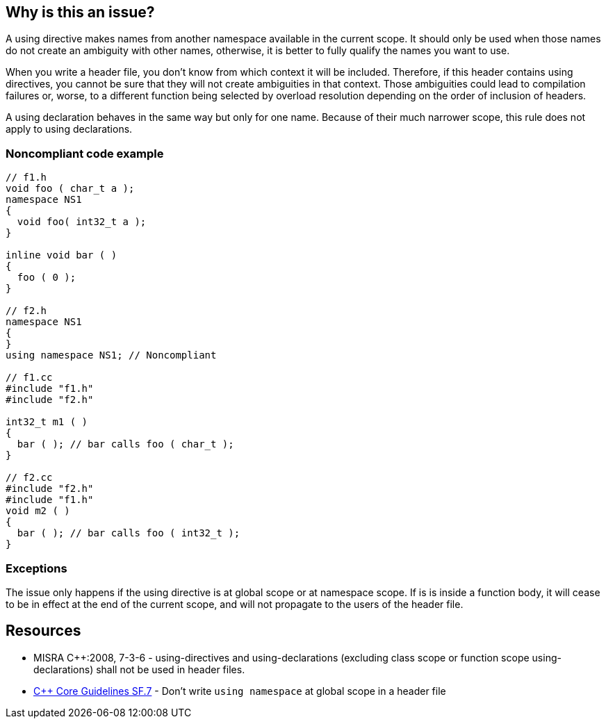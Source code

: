 == Why is this an issue?

A using directive makes names from another namespace available in the current scope. It should only be used when those names do not create an ambiguity with other names, otherwise, it is better to fully qualify the names you want to use.


When you write a header file, you don't know from which context it will be included. Therefore, if this header contains using directives, you cannot be sure that they will not create ambiguities in that context. Those ambiguities could lead to compilation failures or, worse, to a different function being selected by overload resolution depending on the order of inclusion of headers.


A using declaration behaves in the same way but only for one name. Because of their much narrower scope, this rule does not apply to using declarations.


=== Noncompliant code example

[source,cpp]
----
// f1.h
void foo ( char_t a );
namespace NS1
{
  void foo( int32_t a );
}

inline void bar ( )
{
  foo ( 0 );
}

// f2.h
namespace NS1
{
}
using namespace NS1; // Noncompliant

// f1.cc
#include "f1.h"
#include "f2.h"

int32_t m1 ( )
{
  bar ( ); // bar calls foo ( char_t );
}

// f2.cc
#include "f2.h"
#include "f1.h"
void m2 ( )
{
  bar ( ); // bar calls foo ( int32_t );
}
----


=== Exceptions

The issue only happens if the using directive is at global scope or at namespace scope. If is is inside a function body, it will cease to be in effect at the end of the current scope, and will not propagate to the users of the header file.


== Resources

* MISRA {cpp}:2008, 7-3-6 - using-directives and using-declarations (excluding class scope or function scope using-declarations) shall not be used in header files.
* https://github.com/isocpp/CppCoreGuidelines/blob/e49158a/CppCoreGuidelines.md#sf7-dont-write-using-namespace-at-global-scope-in-a-header-file[{cpp} Core Guidelines SF.7] - Don't write `using namespace` at global scope in a header file


ifdef::env-github,rspecator-view[]

'''
== Implementation Specification
(visible only on this page)

=== Message

Remove this using-directive.

Remove this using-declaration.


'''
== Comments And Links
(visible only on this page)

=== is duplicated by: S1249

=== relates to: S5372

=== is related to: S5318

=== is related to: S1001

=== is related to: S1002

endif::env-github,rspecator-view[]
